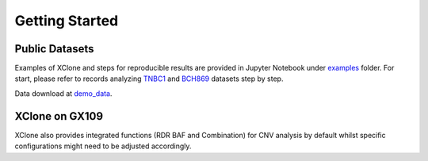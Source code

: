 Getting Started
===============

Public Datasets
---------------

Examples of XClone and steps for reproducible results are provided in Jupyter Notebook under `examples`_ folder. 
For start, please refer to records analyzing `TNBC1`_ and `BCH869`_ datasets step by step.

Data download at `demo_data`_.

XClone on GX109
----------------

XClone also provides integrated functions (RDR BAF and Combination) for CNV analysis by default 
whilst specific configurations might need to be adjusted accordingly.


.. _examples: https://connecthkuhk-my.sharepoint.com/:f:/g/personal/rthuang_connect_hku_hk/EhB6wYPgnL1MlUGP5sLHOhQBpLv3EFG4kToa0eY7sMZDLw?e=bypaf5
.. _TNBC1: ./TNBC1_XClone_demo_v2
.. _BCH869: ./XClone demo BCH869 scRNA-seq
.. _demo_data: https://connecthkuhk-my.sharepoint.com/:f:/g/personal/rthuang_connect_hku_hk/EnKri0rS-ZpHl0VGVHUp4k0B_3iZ_gpD-obVuDwEMQUieQ?e=k0eR4T
